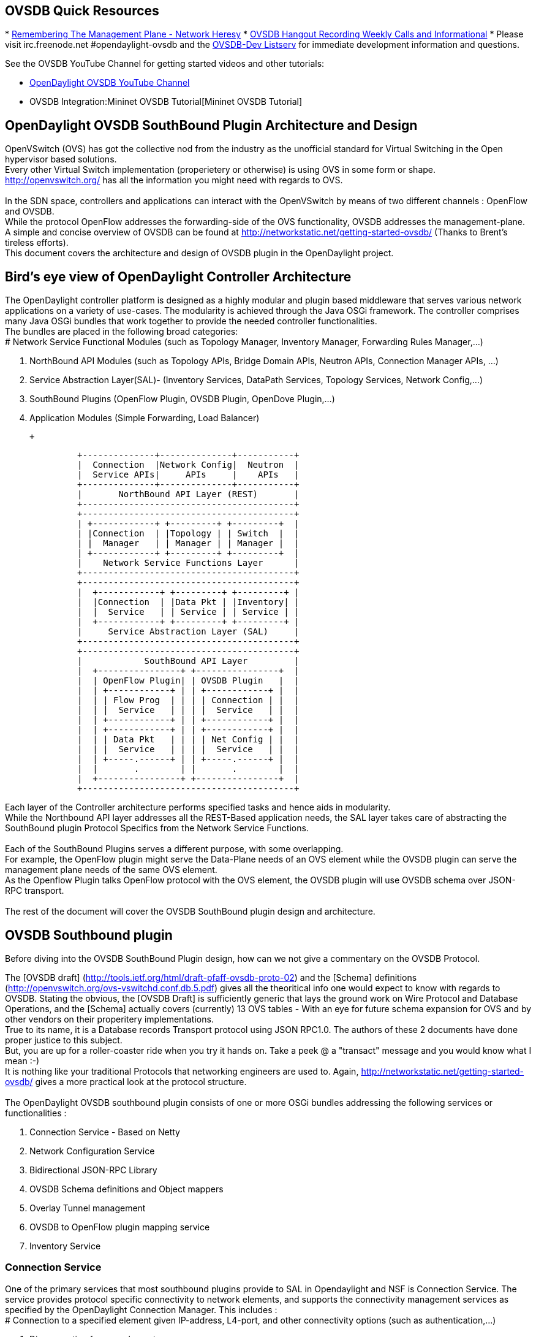 [[ovsdb-quick-resources]]
== OVSDB Quick Resources

*
http://networkheresy.com/2012/09/15/remembering-the-management-plane/[Remembering
The Management Plane - Network Heresy]
* http://www.youtube.com/channel/UCMYntfZ255XGgYFrxCNcAzA[OVSDB Hangout
Recording Weekly Calls and Informational]
* Please visit irc.freenode.net #opendaylight-ovsdb and the
https://lists.opendaylight.org/pipermail/ovsdb-dev/[OVSDB-Dev Listserv]
for immediate development information and questions.

See the OVSDB YouTube Channel for getting started videos and other
tutorials:

* http://www.youtube.com/channel/UCMYntfZ255XGgYFrxCNcAzA[OpenDaylight
OVSDB YouTube Channel]
* OVSDB Integration:Mininet OVSDB Tutorial[Mininet OVSDB Tutorial]

[[opendaylight-ovsdb-southbound-plugin-architecture-and-design]]
== OpenDaylight OVSDB SouthBound Plugin Architecture and Design

OpenVSwitch (OVS) has got the collective nod from the industry as the
unofficial standard for Virtual Switching in the Open hypervisor based
solutions. +
Every other Virtual Switch implementation (properietery or otherwise) is
using OVS in some form or shape. +
http://openvswitch.org/ has all the information you might need with
regards to OVS. +
 +
In the SDN space, controllers and applications can interact with the
OpenVSwitch by means of two different channels : OpenFlow and OVSDB. +
While the protocol OpenFlow addresses the forwarding-side of the OVS
functionality, OVSDB addresses the management-plane. +
A simple and concise overview of OVSDB can be found at
http://networkstatic.net/getting-started-ovsdb/ (Thanks to Brent's
tireless efforts). +
 This document covers the architecture and design of OVSDB plugin in the
OpenDaylight project. +

[[birds-eye-view-of-opendaylight-controller-architecture]]
== Bird's eye view of OpenDaylight Controller Architecture

The OpenDaylight controller platform is designed as a highly modular and
plugin based middleware that serves various network applications on a
variety of use-cases. The modularity is achieved through the Java OSGi
framework. The controller comprises many Java OSGi bundles that work
together to provide the needed controller functionalities. +
The bundles are placed in the following broad categories: +
# Network Service Functional Modules (such as Topology Manager,
Inventory Manager, Forwarding Rules Manager,...)

1.  NorthBound API Modules (such as Topology APIs, Bridge Domain APIs,
Neutron APIs, Connection Manager APIs, ...)
2.  Service Abstraction Layer(SAL)- (Inventory Services, DataPath
Services, Topology Services, Network Config,...)
3.  SouthBound Plugins (OpenFlow Plugin, OVSDB Plugin, OpenDove
Plugin,...)
4.  Application Modules (Simple Forwarding, Load Balancer)

 +

---------------------------------------------------------
              +--------------+--------------+-----------+
              |  Connection  |Network Config|  Neutron  |
              |  Service APIs|     APIs     |    APIs   |
              +--------------+--------------+-----------+
              |       NorthBound API Layer (REST)       |
              +-----------------------------------------+
              +-----------------------------------------+
              | +------------+ +---------+ +---------+  |
              | |Connection  | |Topology | | Switch  |  |
              | |  Manager   | | Manager | | Manager |  |
              | +------------+ +---------+ +---------+  |
              |    Network Service Functions Layer      |
              +-----------------------------------------+
              +-----------------------------------------+
              |  +------------+ +---------+ +---------+ |
              |  |Connection  | |Data Pkt | |Inventory| |
              |  |  Service   | | Service | | Service | |
              |  +------------+ +---------+ +---------+ |
              |     Service Abstraction Layer (SAL)     |
              +-----------------------------------------+
              +-----------------------------------------+
              |            SouthBound API Layer         |
              |  +----------------+ +----------------+  |
              |  | OpenFlow Plugin| | OVSDB Plugin   |  |
              |  | +------------+ | | +------------+ |  |
              |  | | Flow Prog  | | | | Connection | |  |
              |  | |  Service   | | | |  Service   | |  |
              |  | +------------+ | | +------------+ |  |
              |  | +------------+ | | +------------+ |  |
              |  | | Data Pkt   | | | | Net Config | |  |
              |  | |  Service   | | | |  Service   | |  |
              |  | +-----.------+ | | +-----.------+ |  |
              |  |       .        | |       .        |  |
              |  +----------------+ +----------------+  |
              +-----------------------------------------+
---------------------------------------------------------

Each layer of the Controller architecture performs specified tasks and
hence aids in modularity. +
While the Northbound API layer addresses all the REST-Based application
needs, the SAL layer takes care of abstracting the SouthBound plugin
Protocol Specifics from the Network Service Functions. +
 +
Each of the SouthBound Plugins serves a different purpose, with some
overlapping. +
For example, the OpenFlow plugin might serve the Data-Plane needs of an
OVS element while the OVSDB plugin can serve the management plane needs
of the same OVS element. +
As the Openflow Plugin talks OpenFlow protocol with the OVS element, the
OVSDB plugin will use OVSDB schema over JSON-RPC transport. +
 +
The rest of the document will cover the OVSDB SouthBound plugin design
and architecture. +

[[ovsdb-southbound-plugin]]
== OVSDB Southbound plugin

Before diving into the OVSDB SouthBound Plugin design, how can we not
give a commentary on the OVSDB Protocol.

The [OVSDB draft]
(http://tools.ietf.org/html/draft-pfaff-ovsdb-proto-02) and the [Schema]
definitions (http://openvswitch.org/ovs-vswitchd.conf.db.5.pdf) gives
all the theoritical info one would expect to know with regards to OVSDB.
Stating the obvious, the [OVSDB Draft] is sufficiently generic that lays
the ground work on Wire Protocol and Database Operations, and the
[Schema] actually covers (currently) 13 OVS tables - With an eye for
future schema expansion for OVS and by other vendors on their
properitery implementations. +
True to its name, it is a Database records Transport protocol using JSON
RPC1.0. The authors of these 2 documents have done proper justice to
this subject. +
But, you are up for a roller-coaster ride when you try it hands on. Take
a peek @ a "transact" message and you would know what I mean :-) +
It is nothing like your traditional Protocols that networking engineers
are used to. Again, http://networkstatic.net/getting-started-ovsdb/
gives a more practical look at the protocol structure. +
 +
The OpenDaylight OVSDB southbound plugin consists of one or more OSGi
bundles addressing the following services or functionalities : +

1.  Connection Service - Based on Netty
2.  Network Configuration Service
3.  Bidirectional JSON-RPC Library
4.  OVSDB Schema definitions and Object mappers
5.  Overlay Tunnel management
6.  OVSDB to OpenFlow plugin mapping service
7.  Inventory Service

[[connection-service]]
=== Connection Service

One of the primary services that most southbound plugins provide to SAL
in Opendaylight and NSF is Connection Service. The service provides
protocol specific connectivity to network elements, and supports the
connectivity management services as specified by the OpenDaylight
Connection Manager. This includes : +
# Connection to a specified element given IP-address, L4-port, and other
connectivity options (such as authentication,...)

1.  Disconnection from an element
2.  Handling Cluster Mode change notifications to support the
OpenDaylight Clustering/High-Availability feature

 +
By default, the ovsdb-server process running on the hypervisor listens
on TCP port 6632 (ofcourse this is configurable). The Connection Service
takes in the connectivity parameters from the connection manager
including the IP-address and TCP-Port for connections. Owing to the many
benefits it provides, Connection Service will use the Netty framework
(http://netty.io/) for connectivity purposes.

Every succesful connection to a network element will result in a Node
object (Refer to OpenDaylight SAL Node.java) with the type = "OVSDB" and
value = User-Readable Name of the Connection as specified by the
Connection Manager. This Node object is returned to the OpenDaylight
Connection Manager and the application that invoked the Connect()
functionality.

code,java------------------------------------------------------------------------------------------------------------
code,java
IPluginInConnectionService : public Node connect(String identifier, Map<ConnectionConstants, String> params)
------------------------------------------------------------------------------------------------------------

And any subsequent interaction with this network element through any of
the SAL services (Connection, Configuration, ...) will be via this Node
Object. This Node object will be added to the Inventory mantained and
managed by the Plugin's Inventory Service
(OVSDB_Integration:Design#Inventory_Service[Section 3.7]) The Node
object will also assist with the OVSDB to Openflow mapping
(OVSDB Integration:Design#OVSDB_to_OpenFlow_plugin_mapping_service[Section
3.6]).

And ofcourse, the Node and its "Name" holds the key to the stateful
Netty Socket handler maintained under the Connection Object created
during the connect() call. It needs a special mention about the Netty
framework's Channel concept, which provides the much needed abstraction
on the pipelining. With this Channel Pipelining and the aysnchronous
event handling, the message handling process gets much more streamlined
and well understood. Also, makes it easier to replace or manipulate the
pipeline functions in a more controlled fashion. More on this in later
sections. +
\{| class="wikitable" |- ! Connect to ovsdb-server !! Successful
Connection handling |- |
image:ConnectionService.png[ConnectionService,title="fig:ConnectionService"]

`||`

image:ConnectionServiceReturn.png[ConnectionServiceReturn,title="fig:ConnectionServiceReturn"]
|}

[[network-configuration-service]]
=== Network Configuration Service

The goal of OpenDaylight's Network Configuration umbrella of Services is
to provide complete Management Plane solutions needed in order to
successfully install, configure and deploy various SDN based Network
Services. These are generic services which can be implemented in part or
full by any South-Bound Protocol Plugin. The South-Bound plugins can be
those new network virtualization protocol plugins such as OVSDB JSON-RPC
or Traditional management protocols such as SNMP or any others in the
middle.

The above definition and more information on Network Configuration
Services are available at :
https://wiki.opendaylight.org/view/OpenDaylight_Controller:NetworkConfigurationServices

The current default OVSDB Schema's support the Layer2 Bridge Domain
services as defined in the Networkconfig.bridgedomain component.

1.  Create Bridge Domain : createBridgeDomain(Node node, String
bridgeIdentifier, Map params)
2.  Delete Bridge Domain : deleteBridgeDomain(Node node, String
bridgeIdentifier)
3.  Add configurations to a Bridge Domain : addBridgeDomainConfig(Node
node, String bridgeIdentifier, Map params)
4.  Delete Bridge Domain Configuration : removeBridgeDomainConfig(Node
node, String bridgeIdentifier, Map params)
5.  Associate a port to a Bridge Domain : addPort(Node node, String
bridgeIdentifier, String portIdentifier, Map params);
6.  Disassociate a port from a Bridge Domain : deletePort(Node node,
String bridgeIdentifier, String portIdentifier)
7.  Add configurations to a Node Connector / Port : addPortConfig(Node
node, String bridgeIdentifier, String portIdentifier, Map params)
8.  Remove configurations from a Node Connector : removePortConfig(Node
node, String bridgeIdentifier, String portIdentifier, Map params)

The above services are defined as generalized entities in SAL in order
to ensure it fits with all relevant SouthBound Plugins equally. Hence
the OVSDB plugin must derive appropriate specific configurations from a
generalized request. For example : addPort() or addPortConfig() SAL
service call above takes in a params option which is a Map structure
with a Constant Key. These ConfigConstants are defined in SAL
networkconfiguration service :

code,java------------------------------------------------- code,java
public enum ConfigConstants {
    TYPE("type"),
    VLAN("Vlan"),
    VLAN_MODE("vlan_mode"),
    TUNNEL_TYPE("Tunnel Type"),
    SOURCE_IP("Source IP"),
    DEST_IP("Destination IP"),
    MACADDRESS("MAC Address"),
    INTERFACE_IDENTIFIER("Interface Identifier"),
    MGMT("Management"),
    CUSTOM("Custom Configurations");
}
-------------------------------------------------

These are mapped to the appropriate OVSDB configurations. So, if the
request is to create a VXLAN tunnel with src-ip=x.x.x.x, dst-ip=y.y.y.y,
then the params Map structure may contain :

code,java---------------------- code,java
{
TYPE = "tunnel",
TUNNEL_TYPE = "vxlan",
SOURCE_IP="x.x.x.x",
DEST_IP="y.y.y.y"
}
----------------------

The above params definition is just an example and this will be
expanding based on various supported northbound APIs and the Network
Service Functions supported in the OpenDaylight Controller platform. +
 Please note that all of the APIs take in the Node parameter which is
the Node value returned by the connect() method explained in Connection
Service in OVSDB_Integration:Design#Connection_Service[Section 3.1]. +
*Please refer to these OVSDB_Integration:Design#End_to_End_Examples[
End-to-End examples] to understand the Configuration Service and its
operational relationship with other OVSDB Components* +

[[bidirectional-json-rpc-library]]
=== Bidirectional JSON-RPC Library

After various attempts with existing and available json-rpc libraries,
the OpenDaylight OVSDB project decided to design and implement a
Bidirectional JSON-RPC library (mainly due to the various limitations in
the existing open-source alternatives). Due to the nature of the
library, it is very easy to design it as a module that manages the Netty
connection towards the Element. But, it is much more benefitial to
maintain the Netty connection and Channel management at the Connection
Service and let the JSON-RPC library be part of the Channel as
instantiated by the Connection Service. This provides the ability for
connection Service to keep control of the pipeline and perform various
OVSDB wire-protocol operations effectively.

The main responsibilities are of this Library are:

* Demarshal and marshal JSON Strings to JSON objects
* Demarshal and marshal JSON Strings from and to the Network Element.

This library will abstract all the wire-protocol headaches such as
application level fragmentation and reassembly, Encoding formats, and
others, and provides simple and clean objects for others in the pipeline
to work on.

At the time of this writing, we have a better understanding on the
demarshaling piece of the puzzle. Our understanding on the marshaling is
still evolving and this section will be updated based on the research. +
 *Please refer to these OVSDB_Integration:Design#End_to_End_Examples[
End-to-End examples] to understand the operational relationships with
other OVSDB Components* +

[[ovsdb-schema-definitions-and-object-mappers]]
=== OVSDB Schema definitions and Object mappers

OVSDB Schema definitions and Object Mapping layer sits right above the
JSON-RPC library which will map between the generic JSON objects to
OVSDB schema POJOs (Plain Old Java Object) and vice-versa. There is a
value in providing this abstraction rather than having the POJO object
mapping done on the JSON-RPC library. This helps in evolving
independently. This layer mostly provides the Java Object definition for
the corresponding OVSDB schema (13 of them) & also will provide much
more friendly API abstractions on top of these object data. This helps
in hiding the JSON semantics from the functional modules such as
Configuration Service and Tunnel management. +
 +
On the demarshaling side of things, the mapping logic differentiates the
Request & Response messages as follows :

* Request messages are mapped by its "method"
* Response messages are mapped by its id which was originally populated
by the Request message.

It is worth to note here that the JSON semantics of these OVSDB schema
is quite complex and IMHO unnecessarily convoluted (though we appreciate
the intention of keeping it as generic as possible). +
The following figures summarizes a couple of end-to-end scenarios : +
====End to End Examples====

[cols="",options="header",]
|=======================================================================
|end-to-end handling of a Create Bridge request
|image:ConfigurationService.png[Framed|Center,title="fig:Framed|Center"]
|=======================================================================

[cols="",options="header",]
|==================================================================
|end-to-end handling of a monitor Response:
|image:MonitorResponse.png[Framed|Center,title="fig:Framed|Center"]
|==================================================================

[[overlay-tunnel-management]]
=== Overlay Tunnel Management

Network Virtualization using OVS is achieved through Overlay Tunnels.
The actual Type of the Tunnel (GRE, VXLAN, STT) is of a different topic.
The differences between these Tunnel Types are mostly on the
Encapsulation and differences in the configuration. But can be treated
uniformly for the sake of this document. While Establishing a Tunnel
using configuration service is a simple task of sending OVSDB messages
towards the ovsdb-server, the scaling issues that would arise on the
state management at the data-plane (using OpenFlow) can get challenging.
Also, this module can assist in various optimizations in the presence of
Gateways & also helps in providing Service guarantees for the VMs using
these Overlays with the help of underlay orchestration.

This is an evolving topic and more information will be added once the
use-cases are nailed down.

[[ovsdb-to-openflow-plugin-mapping-service]]
=== OVSDB to OpenFlow plugin mapping service

As explored in OVSDB_Integration:Design#Connection_Service[Section 3.1],
the ConnectionService's connect() would result in a Node that represents
a ovsdb-server. The CreateBridgeDomain() Configuration on the above Node
(as defined in
OVSDB_Integration:Design#Network_Configuration_Service[Section 3.2])
would result in creating a OVS bridge. This OVS Bridge is an OpenFlow
Agent for OpenDaylight's OpenFlow plugin with its own Node represented
as (example) OF|xxxx.yyyy.zzzz.

Without any help from the OVSDB plugin, the Controller platform's Node
Mapping Service would not be able to map the

code,java------------------------------------------------ code,java
{OVSDB_NODE + BRIDGE_IDENTFIER} <---> {OF_NODE}.
------------------------------------------------

Without such mapping, it wouuld be extremely difficult or very
artificial for the applications to manage and maintain such nodes. This
Mapping Service provided by OVSDB plugin would essentially help in
providing much more value added services to the orchestration layers
that sit on top of the Northbound APIs (such as OpenStack).

[[inventory-service]]
=== Inventory Service

Inventory Service provides a simple database of all the Nodes managed
and maintained by the OVSDB plugin on a given Controller. For
optimization purposes, it can also provide enhanced services to the
OVSDB to OpenFlow mapping service by maintaining the

code,java----------------------------------------------- code,java
{OVSDB_NODE + BRIDGE_IDENTFIER} <---> {OF_NODE}
-----------------------------------------------

mapping because of the static nature of this operation.

[[what-next]]
== What next

Again, stating the obvious, this is just a start and will act as a
platform for a rich open-source based Network Virtualization services
using OVS and other OpenDaylight projects.
